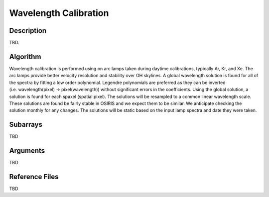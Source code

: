 ======================
Wavelength Calibration
======================

Description
-----------

TBD.


Algorithm
---------

Wavelength calibration is performed using on arc lamps taken during daytime calibrations, typically Ar, Kr, and Xe. The arc lamps provide better velocity resolution and stability over OH skylines. A global wavelength solution is found for all of the spectra by fitting a low order polynomial. Legendre polynomials are preferred as they can be inverted (i.e. wavelength(pixel) → pixel(wavelength)) without significant errors in the coefficients. Using the global solution, a solution is found for each spaxel (spatial pixel). The solutions will be resampled to a common linear wavelength scale. These solutions are found be fairly stable in OSIRIS and we expect them to be similar. We anticipate checking the solution monthly for any changes. The solutions will be static based on the input lamp spectra and date they were taken.


Subarrays
---------

TBD


Arguments
---------

TBD

Reference Files
---------------

TBD